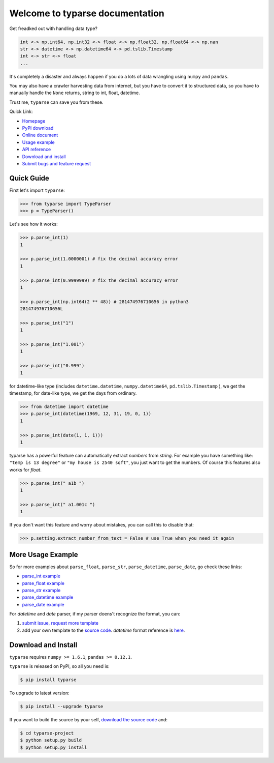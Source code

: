 Welcome to typarse documentation
================================================================================

Get freadked out with handling data type?

.. code-block:: python

    int <-> np.int64, np.int32 <-> float <-> np.float32, np.float64 <-> np.nan
    str <-> datetime <-> np.datetime64 <-> pd.tslib.Timestamp
    int <-> str <-> float
    ...  

It's completely a disaster and always happen if you do a lots of data wrangling using ``numpy`` and ``pandas``. 

You may also have a crawler harvesting data from internet, but you have to convert it to structured data, so you have to manually handle the ``None`` returns, string to int, float, datetime.

Trust me, ``typarse`` can save you from these.

Quick Link:

- `Homepage <https://github.com/MacHu-GWU/typarse-project>`_
- `PyPI download <https://pypi.python.org/pypi/typarse>`_
- `Online document <http://typarse.readthedocs.org/>`_
- `Usage example <example_>`_
- `API reference <http://typarse.readthedocs.org/typarse/__init__.html#module-typarse>`_
- `Download and install <install_>`_
- `Submit bugs and feature request <https://github.com/MacHu-GWU/typarse-project/issues>`_

Quick Guide
--------------------------------------------------------------------------------

First let's import ``typarse``:

.. code-block:: python

	>>> from typarse import TypeParser
	>>> p = TypeParser()

Let's see how it works:

.. code-block:: python

	>>> p.parse_int(1)
	1

	>>> p.parse_int(1.0000001) # fix the decimal accuracy error
	1

	>>> p.parse_int(0.9999999) # fix the decimal accuracy error
	1

	>>> p.parse_int(np.int64(2 ** 48)) # 281474976710656 in python3
	281474976710656L 

	>>> p.parse_int("1")
	1

	>>> p.parse_int("1.001")
	1

	>>> p.parse_int("0.999")
	1

for datetime-like type (includes ``datetime.datetime``, ``numpy.datetime64``, ``pd.tslib.Timestamp`` ), we get the timestamp, for date-like type, we get the days from ordinary.

.. code-block:: python

	>>> from datetime import datetime
	>>> p.parse_int(datetime(1969, 12, 31, 19, 0, 1))
	1

	>>> p.parse_int(date(1, 1, 1)))
	1

typarse has a powerful feature can automatically extract `numbers` from `string`.  For example you have something like: ``"temp is 13 degree"`` or ``"my house is 2540 sqft"``, you just want to get the numbers. Of course this features also works for `float`.

.. code-block:: python

	>>> p.parse_int(" a1b ")
	1

	>>> p.parse_int(" a1.001c ")
	1

If you don't want this feature and worry about mistakes, you can call this to disable that:

.. code-block:: python

	>>> p.setting.extract_number_from_text = False # use True when you need it again


.. _example:

More Usage Example
--------------------------------------------------------------------------------

So for more examples about ``parse_float``, ``parse_str``, ``parse_datetime``, ``parse_date``, go check these links:

- `parse_int example <https://github.com/MacHu-GWU/typarse-project/blob/master/typarse/tests/test_parse.py>`_
- `parse_float example <https://github.com/MacHu-GWU/typarse-project/blob/master/typarse/tests/test_parse.py>`_
- `parse_str example <https://github.com/MacHu-GWU/typarse-project/blob/master/typarse/tests/test_parse.py>`_
- `parse_datetime example <https://github.com/MacHu-GWU/typarse-project/blob/master/typarse/tests/test_parse.py>`_
- `parse_date example <https://github.com/MacHu-GWU/typarse-project/blob/master/typarse/tests/test_parse.py>`_

For `datetime` and `date` parser, if my parser doens't recognize the format, you can:

1. `submit issue, request more template <https://github.com/MacHu-GWU/typarse-project/issues>`_ 
2. add your own template to the `source code <https://github.com/MacHu-GWU/typarse-project/blob/master/typarse/timewrapper.py>`_. `datetime` format reference is `here <https://docs.python.org/2/library/datetime.html#strftime-and-strptime-behavior>`_.

.. _install:

Download and Install
--------------------------------------------------------------------------------

``typarse`` requires ``numpy >= 1.6.1``, ``pandas >= 0.12.1``.

``typarse`` is released on PyPI, so all you need is:

.. code-block:: console

	$ pip install typarse

To upgrade to latest version:

.. code-block:: console
	
	$ pip install --upgrade typarse

If you want to build the source by your self, `download the source code <https://github.com/MacHu-GWU/typarse-project/archive/master.zip>`_ and:

.. code-block:: console
	
	$ cd typarse-project
	$ python setup.py build
	$ python setup.py install
